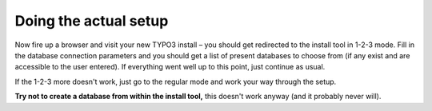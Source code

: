 ﻿.. include:: /Includes.rst.txt



.. _doing-the-actual-setup:

Doing the actual setup
^^^^^^^^^^^^^^^^^^^^^^

Now fire up a browser and visit your new TYPO3 install – you should
get redirected to the install tool in 1-2-3 mode. Fill in the database
connection parameters and you should get a list of present databases
to choose from (if any exist and are accessible to the user entered).
If everything went well up to this point, just continue as usual.

If the 1-2-3 more doesn't work, just go to the regular mode and work
your way through the setup.

**Try not to create a database from within the install tool,** this
doesn't work anyway (and it probably never will).


